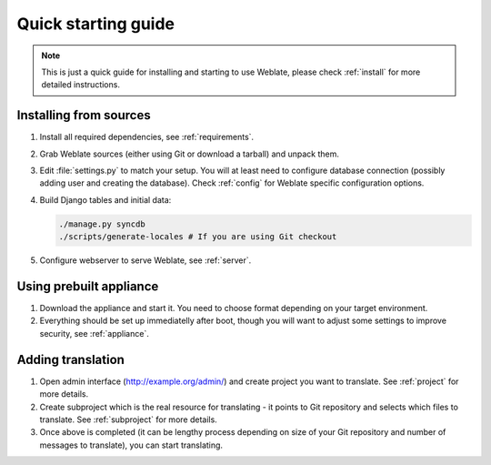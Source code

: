 Quick starting guide
====================

.. note::

    This is just a quick guide for installing and starting to use Weblate,
    please check :ref:`install` for more detailed instructions.

Installing from sources
-----------------------

#. Install all required dependencies, see :ref:`requirements`.

#. Grab Weblate sources (either using Git or download a tarball) and unpack 
   them.

#. Edit :file:`settings.py` to match your setup. You will at least need to
   configure database connection (possibly adding user and creating the 
   database). Check :ref:`config` for Weblate specific configuration options.

#. Build Django tables and initial data:

   .. code-block:: sh

        ./manage.py syncdb
        ./scripts/generate-locales # If you are using Git checkout

#. Configure webserver to serve Weblate, see :ref:`server`.


Using prebuilt appliance
------------------------

#. Download the appliance and start it. You need to choose format depending on
   your target environment.

#. Everything should be set up immediatelly after boot, though you will want
   to adjust some settings to improve security, see :ref:`appliance`.


Adding translation
------------------

#. Open admin interface (http://example.org/admin/) and create project you
   want to translate. See :ref:`project` for more details.

#. Create subproject which is the real resource for translating - it points to
   Git repository and selects which files to translate. See :ref:`subproject`
   for more details.

#. Once above is completed (it can be lengthy process depending on size of
   your Git repository and number of messages to translate), you can start
   translating.
